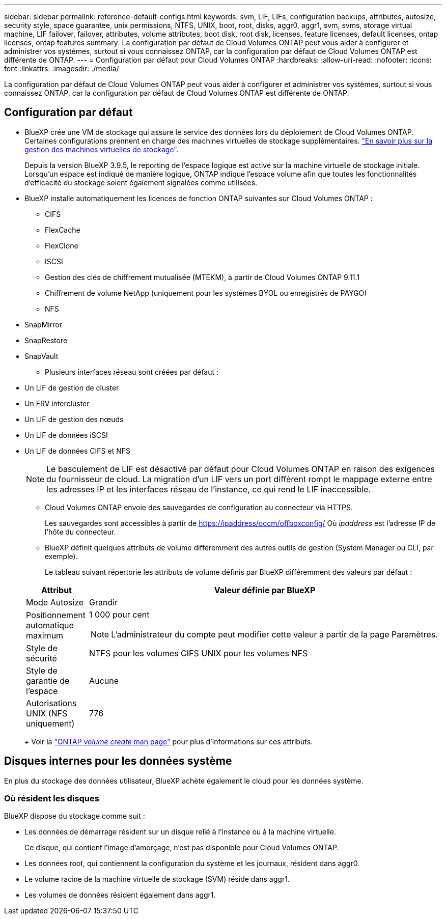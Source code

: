 ---
sidebar: sidebar 
permalink: reference-default-configs.html 
keywords: svm, LIF, LIFs, configuration backups, attributes, autosize, security style, space guarantee, unix permissions, NTFS, UNIX, boot, root, disks, aggr0, aggr1, svm, svms, storage virtual machine, LIF failover, failover, attributes, volume attributes, boot disk, root disk, licenses, feature licenses, default licenses, ontap licenses, ontap features 
summary: La configuration par défaut de Cloud Volumes ONTAP peut vous aider à configurer et administrer vos systèmes, surtout si vous connaissez ONTAP, car la configuration par défaut de Cloud Volumes ONTAP est différente de ONTAP. 
---
= Configuration par défaut pour Cloud Volumes ONTAP
:hardbreaks:
:allow-uri-read: 
:nofooter: 
:icons: font
:linkattrs: 
:imagesdir: ./media/


[role="lead"]
La configuration par défaut de Cloud Volumes ONTAP peut vous aider à configurer et administrer vos systèmes, surtout si vous connaissez ONTAP, car la configuration par défaut de Cloud Volumes ONTAP est différente de ONTAP.



== Configuration par défaut

* BlueXP crée une VM de stockage qui assure le service des données lors du déploiement de Cloud Volumes ONTAP. Certaines configurations prennent en charge des machines virtuelles de stockage supplémentaires. link:task-managing-svms.html["En savoir plus sur la gestion des machines virtuelles de stockage"].
+
Depuis la version BlueXP 3.9.5, le reporting de l'espace logique est activé sur la machine virtuelle de stockage initiale. Lorsqu'un espace est indiqué de manière logique, ONTAP indique l'espace volume afin que toutes les fonctionnalités d'efficacité du stockage soient également signalées comme utilisées.

* BlueXP installe automatiquement les licences de fonction ONTAP suivantes sur Cloud Volumes ONTAP :
+
** CIFS
** FlexCache
** FlexClone
** ISCSI
** Gestion des clés de chiffrement mutualisée (MTEKM), à partir de Cloud Volumes ONTAP 9.11.1
** Chiffrement de volume NetApp (uniquement pour les systèmes BYOL ou enregistrés de PAYGO)
** NFS




ifdef::aws[]

endif::aws[]

ifdef::azure[]

endif::azure[]

* SnapMirror
* SnapRestore
* SnapVault
+
** Plusieurs interfaces réseau sont créées par défaut :


* Un LIF de gestion de cluster
* Un FRV intercluster


ifdef::azure[]

* LIF de gestion SVM sur des systèmes HA dans Azure


endif::azure[]

ifdef::gcp[]

* LIF de gestion SVM sur des systèmes HA dans Google Cloud


endif::gcp[]

ifdef::aws[]

* Une LIF de gestion SVM sur des systèmes à un seul nœud dans AWS


endif::aws[]

* Un LIF de gestion des nœuds


ifdef::gcp[]

+ dans Google Cloud, cette LIF est associée au LIF intercluster.

endif::gcp[]

* Un LIF de données iSCSI
* Un LIF de données CIFS et NFS
+

NOTE: Le basculement de LIF est désactivé par défaut pour Cloud Volumes ONTAP en raison des exigences du fournisseur de cloud. La migration d'un LIF vers un port différent rompt le mappage externe entre les adresses IP et les interfaces réseau de l'instance, ce qui rend le LIF inaccessible.

+
** Cloud Volumes ONTAP envoie des sauvegardes de configuration au connecteur via HTTPS.
+
Les sauvegardes sont accessibles à partir de https://ipaddress/occm/offboxconfig/[] Où _ipaddress_ est l'adresse IP de l'hôte du connecteur.

** BlueXP définit quelques attributs de volume différemment des autres outils de gestion (System Manager ou CLI, par exemple).
+
Le tableau suivant répertorie les attributs de volume définis par BlueXP différemment des valeurs par défaut :

+
[cols="15,85"]
|===
| Attribut | Valeur définie par BlueXP 


| Mode Autosize | Grandir 


| Positionnement automatique maximum  a| 
1 000 pour cent


NOTE: L'administrateur du compte peut modifier cette valeur à partir de la page Paramètres.



| Style de sécurité | NTFS pour les volumes CIFS UNIX pour les volumes NFS 


| Style de garantie de l'espace | Aucune 


| Autorisations UNIX (NFS uniquement) | 776 
|===
+
Voir la link:https://docs.netapp.com/us-en/ontap-cli-9121/volume-create.html["ONTAP _volume create_ man page"] pour plus d'informations sur ces attributs.







== Disques internes pour les données système

En plus du stockage des données utilisateur, BlueXP achète également le cloud pour les données système.

ifdef::aws[]



=== AWS

* Trois disques par nœud pour les données de démarrage, root et core :
+
** Disque io1 de 45 Gio pour les données de démarrage
** Disque gp3 140 Gio pour les données racines
** Disque gp2 540 Gio pour les données centrales


* Un instantané EBS pour chaque disque d'initialisation et disque racine
* Pour les paires HA, un volume EBS pour l'instance Mediator, qui est d'environ 8 Gio
* Lorsque vous activez le chiffrement des données dans AWS à l'aide du service de gestion des clés (KMS), les disques racine et de démarrage pour Cloud Volumes ONTAP sont également chiffrés. Cela comprend le disque de démarrage de l'instance médiateur dans une paire HA. Les disques sont chiffrés à l'aide du CMK que vous sélectionnez lors de la création de l'environnement de travail.



TIP: Dans AWS, la mémoire NVRAM est sur le disque de démarrage.

endif::aws[]

ifdef::azure[]



=== Azure (un seul nœud)

* Trois disques SSD Premium :
+
** Un disque de 10 Gio pour les données de démarrage
** Un disque de 140 Gio pour les données racines
** Un disque de 512 Gio pour la NVRAM
+
Si la machine virtuelle que vous choisissez pour Cloud Volumes ONTAP prend en charge les disques SSD Ultra, le système utilise un SSD Ultra de 32 Gio pour la mémoire NVRAM, plutôt qu'un SSD Premium.



* Un disque dur standard de 1024 Gio pour économiser les cœurs
* Un snapshot Azure pour chaque disque d'initialisation et disque racine
* Par défaut, chaque disque dans Azure est chiffré au repos.




=== Azure (paire HA)

.Paires HA avec un blob de pages
* Deux disques SSD Premium de 10 Gio pour le volume de démarrage (un par nœud)
* Deux blobs de page Premium de stockage de 140 Gio pour le volume racine (un par nœud)
* Deux disques durs standard de 1024 Gio pour les cœurs économiques (un par nœud)
* Deux disques SSD Premium de 512 Gio pour la NVRAM (un par nœud)
* Un snapshot Azure pour chaque disque d'initialisation et disque racine
* Par défaut, chaque disque dans Azure est chiffré au repos.


.Paires HAUTE DISPONIBILITÉ dans plusieurs zones de disponibilité
* Deux disques SSD Premium de 10 Gio pour le volume de démarrage (un par nœud)
* Deux blobs de page Premium de stockage de 512 Gio pour le volume racine (un par nœud)
* Deux disques durs standard de 1024 Gio pour les cœurs économiques (un par nœud)
* Deux disques SSD Premium de 512 Gio pour la NVRAM (un par nœud)
* Un snapshot Azure pour chaque disque d'initialisation et disque racine
* Par défaut, chaque disque dans Azure est chiffré au repos.


endif::azure[]

ifdef::gcp[]



=== Google Cloud (nœud unique)

* Un disque persistant SSD de 10 Gio pour les données de démarrage
* Un disque persistant SSD de 64 Gio pour les données racines
* Un disque persistant SSD de 500 Gio pour la NVRAM
* Un disque persistant standard de 315 Gio pour économiser les cœurs
* Snapshots pour les données de démarrage et racines
* Les disques de démarrage et racine sont chiffrés par défaut.




=== Google Cloud (paire HA)

* Deux disques persistants SSD de 10 Gio pour les données de démarrage
* Quatre disques persistants SSD de 64 Gio pour les données racines
* Deux disques persistants SSD de 500 Gio pour la NVRAM
* Deux disques persistants standard de 315 Gio pour économiser les cœurs
* Un disque persistant standard de 10 Gio pour les données médiateurs
* Un disque persistant standard de 10 Gio pour les données de démarrage médiateur
* Snapshots pour les données de démarrage et racines
* Les disques de démarrage et racine sont chiffrés par défaut.


endif::gcp[]



=== Où résident les disques

BlueXP dispose du stockage comme suit :

* Les données de démarrage résident sur un disque relié à l'instance ou à la machine virtuelle.
+
Ce disque, qui contient l'image d'amorçage, n'est pas disponible pour Cloud Volumes ONTAP.

* Les données root, qui contiennent la configuration du système et les journaux, résident dans aggr0.
* Le volume racine de la machine virtuelle de stockage (SVM) réside dans aggr1.
* Les volumes de données résident également dans aggr1.

